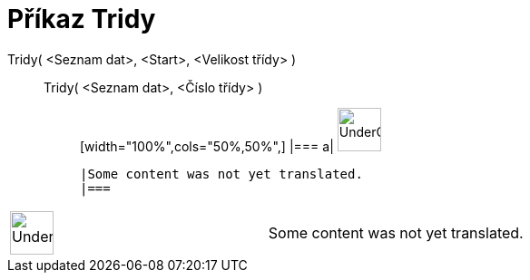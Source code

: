 = Příkaz Tridy
:page-en: commands/Classes
ifdef::env-github[:imagesdir: /cs/modules/ROOT/assets/images]

Tridy( <Seznam dat>, <Start>, <Velikost třídy> )::
  Tridy( <Seznam dat>, <Číslo třídy> );;
  [width="100%",cols="50%,50%",]
  |===
  a|
  image:48px-UnderConstruction.png[UnderConstruction.png,width=48,height=48]

  |Some content was not yet translated.
  |===

[width="100%",cols="50%,50%",]
|===
a|
image:48px-UnderConstruction.png[UnderConstruction.png,width=48,height=48]

|Some content was not yet translated.
|===

